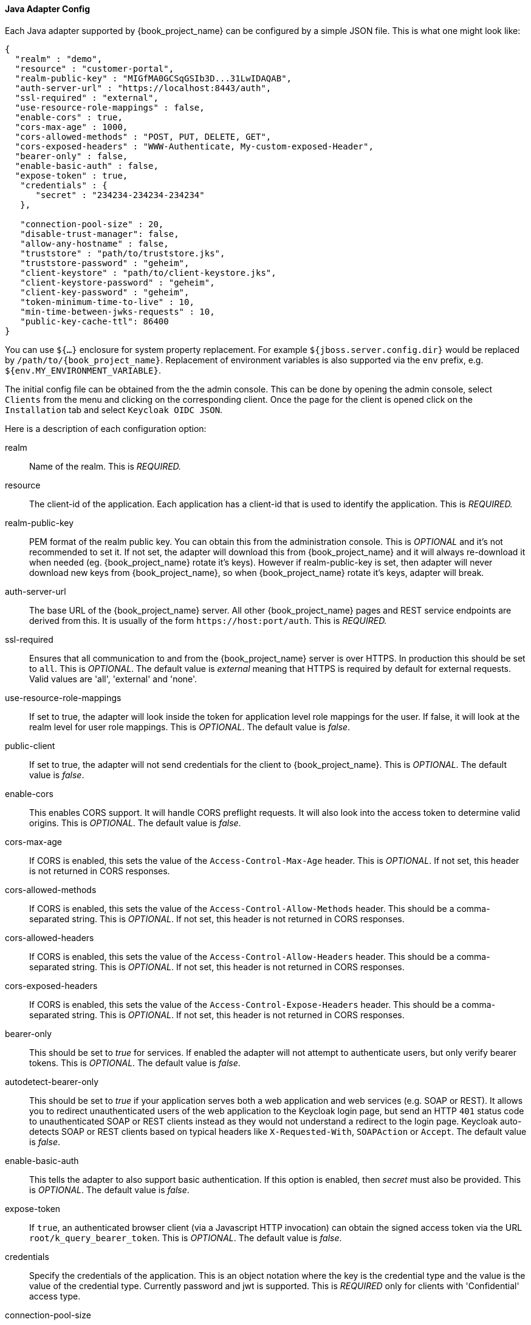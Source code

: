 
[[_java_adapter_config]]
==== Java Adapter Config

Each Java adapter supported by {book_project_name} can be configured by a simple JSON file.
This is what one might look like:

[source,json]
----
{
  "realm" : "demo",
  "resource" : "customer-portal",
  "realm-public-key" : "MIGfMA0GCSqGSIb3D...31LwIDAQAB",
  "auth-server-url" : "https://localhost:8443/auth",
  "ssl-required" : "external",
  "use-resource-role-mappings" : false,
  "enable-cors" : true,
  "cors-max-age" : 1000,
  "cors-allowed-methods" : "POST, PUT, DELETE, GET",
  "cors-exposed-headers" : "WWW-Authenticate, My-custom-exposed-Header",
  "bearer-only" : false,
  "enable-basic-auth" : false,
  "expose-token" : true,
   "credentials" : {
      "secret" : "234234-234234-234234"
   },

   "connection-pool-size" : 20,
   "disable-trust-manager": false,
   "allow-any-hostname" : false,
   "truststore" : "path/to/truststore.jks",
   "truststore-password" : "geheim",
   "client-keystore" : "path/to/client-keystore.jks",
   "client-keystore-password" : "geheim",
   "client-key-password" : "geheim",
   "token-minimum-time-to-live" : 10,
   "min-time-between-jwks-requests" : 10,
   "public-key-cache-ttl": 86400
}
----

You can use `${...}` enclosure for system property replacement. For example `${jboss.server.config.dir}` would be replaced by `/path/to/{book_project_name}`.
Replacement of environment variables is also supported via the `env` prefix, e.g. `${env.MY_ENVIRONMENT_VARIABLE}`.

The initial config file can be obtained from the the admin console. This can be done by opening the admin console, select `Clients` from the menu and clicking
on the corresponding client. Once the page for the client is opened click on the `Installation` tab and select `Keycloak OIDC JSON`.

Here is a description of each configuration option:

realm::
  Name of the realm.
  This is _REQUIRED._

resource::
  The client-id of the application. Each application has a client-id that is used to identify the application.
  This is _REQUIRED._

realm-public-key::
  PEM format of the realm public key. You can obtain this from the administration console.
  This is _OPTIONAL_ and it's not recommended to set it. If not set, the adapter will download this from {book_project_name} and
  it will always re-download it when needed (eg. {book_project_name} rotate it's keys). However if realm-public-key is set, then adapter
  will never download new keys from {book_project_name}, so when {book_project_name} rotate it's keys, adapter will break.

auth-server-url::
  The base URL of the {book_project_name} server. All other {book_project_name} pages and REST service endpoints are derived from this. It is usually of the form `$$https://host:port/auth$$`.
  This is _REQUIRED._

ssl-required::
  Ensures that all communication to and from the {book_project_name} server is over HTTPS.
  In production this should be set to `all`.
  This is _OPTIONAL_.
  The default value is _external_ meaning that HTTPS is required by default for external requests.
  Valid values are 'all', 'external' and 'none'.

use-resource-role-mappings::
  If set to true, the adapter will look inside the token for application level role mappings for the user. If false, it will look at the realm level for user role mappings.
  This is _OPTIONAL_.
  The default value is _false_.

public-client::
  If set to true, the adapter will not send credentials for the client to {book_project_name}.
  This is _OPTIONAL_.
  The default value is _false_.

enable-cors::
  This enables CORS support. It will handle CORS preflight requests. It will also look into the access token to determine valid origins.
  This is _OPTIONAL_.
  The default value is _false_.

cors-max-age::
  If CORS is enabled, this sets the value of the `Access-Control-Max-Age` header.
  This is _OPTIONAL_.
  If not set, this header is not returned in CORS responses.

cors-allowed-methods::
  If CORS is enabled, this sets the value of the `Access-Control-Allow-Methods` header.
  This should be a comma-separated string.
  This is _OPTIONAL_.
  If not set, this header is not returned in CORS responses.

cors-allowed-headers::
  If CORS is enabled, this sets the value of the `Access-Control-Allow-Headers` header.
  This should be a comma-separated string.
  This is _OPTIONAL_.
  If not set, this header is not returned in CORS responses.

cors-exposed-headers::
  If CORS is enabled, this sets the value of the `Access-Control-Expose-Headers` header.
  This should be a comma-separated string.
  This is _OPTIONAL_.
  If not set, this header is not returned in CORS responses.

bearer-only::
  This should be set to _true_ for services. If enabled the adapter will not attempt to authenticate users, but only verify bearer tokens.
  This is _OPTIONAL_.
  The default value is _false_.

autodetect-bearer-only::
  This should be set to __true__ if your application serves both a web application and web services (e.g. SOAP or REST).  
  It allows you to redirect unauthenticated users of the web application to the Keycloak login page,
  but send an HTTP `401` status code to unauthenticated SOAP or REST clients instead as they would not understand a redirect to the login page.
  Keycloak auto-detects SOAP or REST clients based on typical headers like `X-Requested-With`, `SOAPAction` or `Accept`.
  The default value is _false_.

enable-basic-auth::
  This tells the adapter to also support basic authentication. If this option is enabled, then _secret_ must also be provided.
  This is _OPTIONAL_.
  The default value is _false_.

expose-token::
  If `true`, an authenticated browser client (via a Javascript HTTP invocation) can obtain the signed access token via the URL `root/k_query_bearer_token`.
  This is _OPTIONAL_.
  The default value is _false_.

credentials::
  Specify the credentials of the application. This is an object notation where the key is the credential type and the value is the value of the credential type.
  Currently password and jwt is supported. This is _REQUIRED_ only for clients with 'Confidential' access type.

connection-pool-size::
  Adapters will make separate HTTP invocations to the {book_project_name} server to turn an access code into an access token.
  This config option defines how many connections to the {book_project_name} server should be pooled.
  This is _OPTIONAL_.
  The default value is `20`.

disable-trust-manager::
  If the {book_project_name} server requires HTTPS and this config option is set to `true` you do not have to specify a truststore.
  This setting should only be used during development and *never* in production as it will disable verification of SSL certificates.
  This is _OPTIONAL_.
  The default value is `false`.

allow-any-hostname::
  If the {book_project_name} server requires HTTPS and this config option is set to `true` the {book_project_name} server's certificate is validated via the truststore,
  but host name validation is not done.
  This setting should only be used during development and *never* in production as it will disable verification of SSL certificates.
  This seting may be useful in test environments This is _OPTIONAL_.
  The default value is `false`.

proxy-url::
  The URL for the HTTP proxy if one is used.

truststore::
  The value is the file path to a keystore file.
  If you prefix the path with `classpath:`, then the truststore will be obtained from the deployment's classpath instead.
  Used for outgoing HTTPS communications to the {book_project_name} server.
  Client making HTTPS requests need a way to verify the host of the server they are talking to.
  This is what the trustore does.
  The keystore contains one or more trusted host certificates or certificate authorities.
  You can create this truststore by extracting the public certificate of the {book_project_name} server's SSL keystore.
  This is _REQUIRED_ unless `ssl-required` is `none` or `disable-trust-manager` is `true`.

truststore-password::
  Password for the truststore keystore.
  This is _REQUIRED_ if `truststore` is set and the truststore requires a password.

client-keystore::
  This is the file path to a keystore file.
  This keystore contains client certificate for two-way SSL when the adapter makes HTTPS requests to the {book_project_name} server.
  This is _OPTIONAL_.

client-keystore-password::
  Password for the client keystore.
  This is _REQUIRED_ if `client-keystore` is set.

client-key-password::
  Password for the client's key.
  This is _REQUIRED_ if `client-keystore` is set.

always-refresh-token::
  If _true_, the adapter will refresh token in every request.

register-node-at-startup::
  If _true_, then adapter will send registration request to {book_project_name}.
  It's _false_ by default and useful only when application is clustered.
  See <<_applicationclustering,Application Clustering>> for details

register-node-period::
  Period for re-registration adapter to {book_project_name}.
  Useful when application is clustered.
  See <<_applicationclustering,Application Clustering>> for details

token-store::
  Possible values are _session_ and _cookie_.
  Default is _session_, which means that adapter stores account info in HTTP Session.
  Alternative _cookie_ means storage of info in cookie.
  See <<_applicationclustering,Application Clustering>> for details

principal-attribute::
  OpenID Connection ID Token attribute to populate the UserPrincipal name with.
  If token attribute is null, defaults to `sub`.
  Possible values are `sub`, `preferred_username`, `email`, `name`, `nickname`, `given_name`, `family_name`.

turn-off-change-session-id-on-login::
  The session id is changed by default on a successful login on some platforms to plug a security attack vector.  Change this to true if you want to turn this off This is _OPTIONAL_.
  The default value is _false_.

token-minimum-time-to-live::
  Amount of time, in seconds, to preemptively refresh an active access token with the {book_project_name} server before it expires.
  This is especially useful when the access token is sent to another REST client where it could expire before being evaluated.
  This value should never exceed the realm's access token lifespan.
  This is _OPTIONAL_.  The default value is `0` seconds, so adapter will refresh access token just if it's expired.

min-time-between-jwks-requests::
  Amount of time, in seconds, specifying minimum interval between two requests to {book_project_name} to retrieve new public keys.
  It is 10 seconds by default.
  Adapter will always try to download new public key when it recognize token with unknown `kid` . However it won't try it more
  than once per 10 seconds (by default). This is to avoid DoS when attacker sends lots of tokens with bad `kid` forcing adapter
  to send lots of requests to {book_project_name}.

public-key-cache-ttl::
  Amount of time, in seconds, specifying maximum interval between two requests to {book_project_name} to retrieve new public keys.
  It is 86400 seconds (1 day) by default.
  Adapter will always try to download new public key when it recognize token with unknown `kid` . If it recognize token with known `kid`, it will
  just use the public key downloaded previously. However at least once per this configured interval (1 day by default) will be new
  public key always downloaded even if the `kid` of token is already known.

ignore-oauth-query-parameter::
  Defaults to `false`, if set to `true` will turn off processing of the `access_token`
  query parameter for bearer token processing.  Users will not be able to authenticate
  if they only pass in an `access_token`